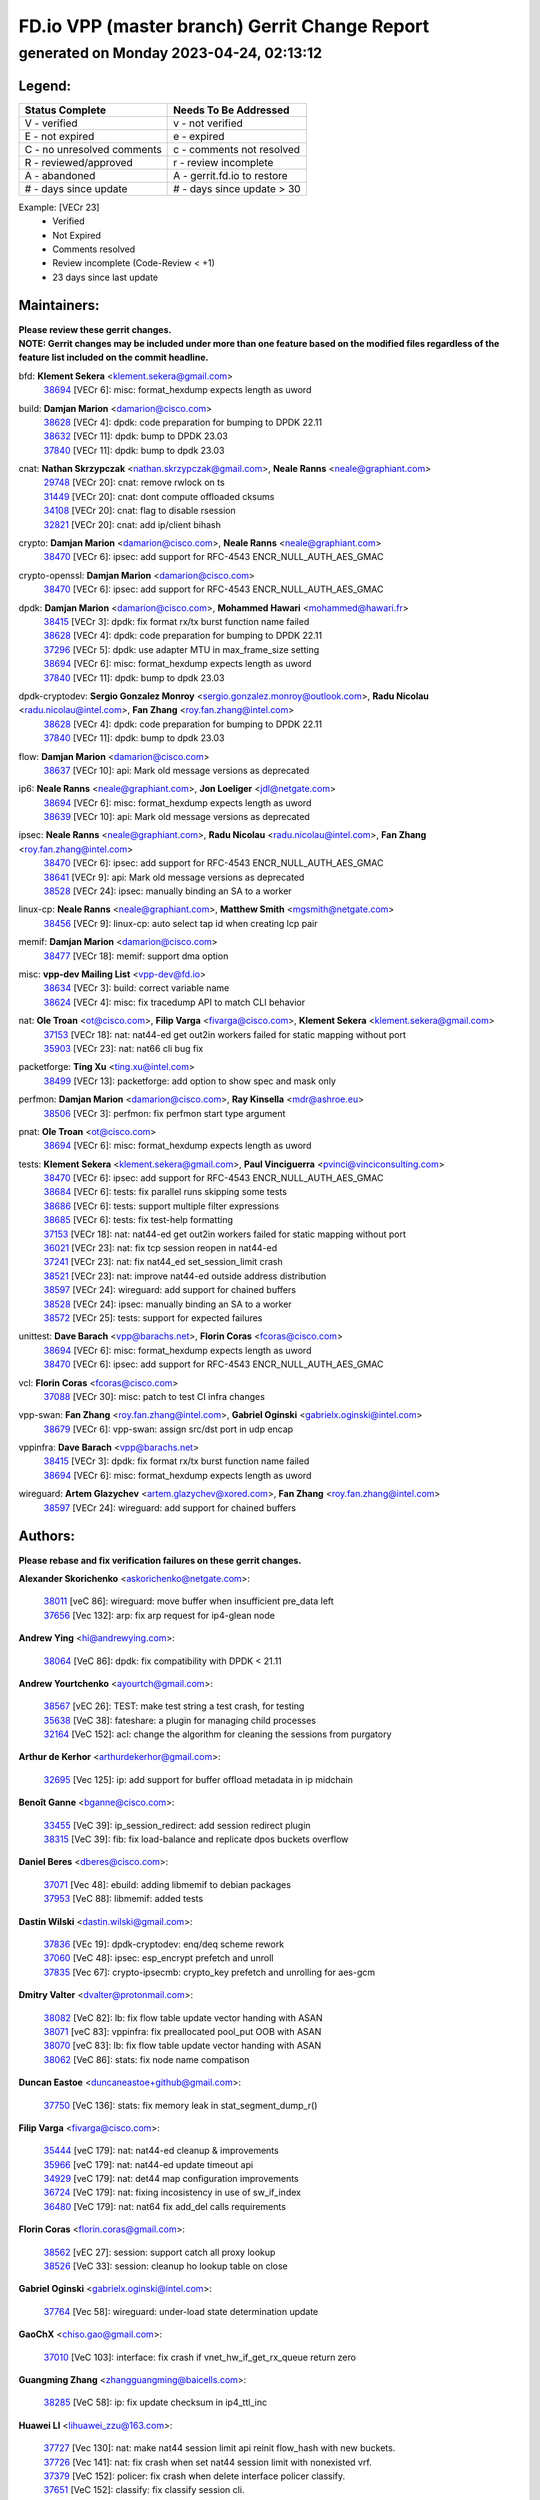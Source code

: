 
==============================================
FD.io VPP (master branch) Gerrit Change Report
==============================================
--------------------------------------------
generated on Monday 2023-04-24, 02:13:12
--------------------------------------------


Legend:
-------
========================== ===========================
Status Complete            Needs To Be Addressed
========================== ===========================
V - verified               v - not verified
E - not expired            e - expired
C - no unresolved comments c - comments not resolved
R - reviewed/approved      r - review incomplete
A - abandoned              A - gerrit.fd.io to restore
# - days since update      # - days since update > 30
========================== ===========================

Example: [VECr 23]
    - Verified
    - Not Expired
    - Comments resolved
    - Review incomplete (Code-Review < +1)
    - 23 days since last update


Maintainers:
------------
| **Please review these gerrit changes.**

| **NOTE: Gerrit changes may be included under more than one feature based on the modified files regardless of the feature list included on the commit headline.**

bfd: **Klement Sekera** <klement.sekera@gmail.com>
  | `38694 <https:////gerrit.fd.io/r/c/vpp/+/38694>`_ [VECr 6]: misc: format_hexdump expects length as uword

build: **Damjan Marion** <damarion@cisco.com>
  | `38628 <https:////gerrit.fd.io/r/c/vpp/+/38628>`_ [VECr 4]: dpdk: code preparation for bumping to DPDK 22.11
  | `38632 <https:////gerrit.fd.io/r/c/vpp/+/38632>`_ [VECr 11]: dpdk: bump to DPDK 23.03
  | `37840 <https:////gerrit.fd.io/r/c/vpp/+/37840>`_ [VECr 11]: dpdk: bump to dpdk 23.03

cnat: **Nathan Skrzypczak** <nathan.skrzypczak@gmail.com>, **Neale Ranns** <neale@graphiant.com>
  | `29748 <https:////gerrit.fd.io/r/c/vpp/+/29748>`_ [VECr 20]: cnat: remove rwlock on ts
  | `31449 <https:////gerrit.fd.io/r/c/vpp/+/31449>`_ [VECr 20]: cnat: dont compute offloaded cksums
  | `34108 <https:////gerrit.fd.io/r/c/vpp/+/34108>`_ [VECr 20]: cnat: flag to disable rsession
  | `32821 <https:////gerrit.fd.io/r/c/vpp/+/32821>`_ [VECr 20]: cnat: add ip/client bihash

crypto: **Damjan Marion** <damarion@cisco.com>, **Neale Ranns** <neale@graphiant.com>
  | `38470 <https:////gerrit.fd.io/r/c/vpp/+/38470>`_ [VECr 6]: ipsec: add support for RFC-4543 ENCR_NULL_AUTH_AES_GMAC

crypto-openssl: **Damjan Marion** <damarion@cisco.com>
  | `38470 <https:////gerrit.fd.io/r/c/vpp/+/38470>`_ [VECr 6]: ipsec: add support for RFC-4543 ENCR_NULL_AUTH_AES_GMAC

dpdk: **Damjan Marion** <damarion@cisco.com>, **Mohammed Hawari** <mohammed@hawari.fr>
  | `38415 <https:////gerrit.fd.io/r/c/vpp/+/38415>`_ [VECr 3]: dpdk: fix format rx/tx burst function name failed
  | `38628 <https:////gerrit.fd.io/r/c/vpp/+/38628>`_ [VECr 4]: dpdk: code preparation for bumping to DPDK 22.11
  | `37296 <https:////gerrit.fd.io/r/c/vpp/+/37296>`_ [VECr 5]: dpdk: use adapter MTU in max_frame_size setting
  | `38694 <https:////gerrit.fd.io/r/c/vpp/+/38694>`_ [VECr 6]: misc: format_hexdump expects length as uword
  | `37840 <https:////gerrit.fd.io/r/c/vpp/+/37840>`_ [VECr 11]: dpdk: bump to dpdk 23.03

dpdk-cryptodev: **Sergio Gonzalez Monroy** <sergio.gonzalez.monroy@outlook.com>, **Radu Nicolau** <radu.nicolau@intel.com>, **Fan Zhang** <roy.fan.zhang@intel.com>
  | `38628 <https:////gerrit.fd.io/r/c/vpp/+/38628>`_ [VECr 4]: dpdk: code preparation for bumping to DPDK 22.11
  | `37840 <https:////gerrit.fd.io/r/c/vpp/+/37840>`_ [VECr 11]: dpdk: bump to dpdk 23.03

flow: **Damjan Marion** <damarion@cisco.com>
  | `38637 <https:////gerrit.fd.io/r/c/vpp/+/38637>`_ [VECr 10]: api: Mark old message versions as deprecated

ip6: **Neale Ranns** <neale@graphiant.com>, **Jon Loeliger** <jdl@netgate.com>
  | `38694 <https:////gerrit.fd.io/r/c/vpp/+/38694>`_ [VECr 6]: misc: format_hexdump expects length as uword
  | `38639 <https:////gerrit.fd.io/r/c/vpp/+/38639>`_ [VECr 10]: api: Mark old message versions as deprecated

ipsec: **Neale Ranns** <neale@graphiant.com>, **Radu Nicolau** <radu.nicolau@intel.com>, **Fan Zhang** <roy.fan.zhang@intel.com>
  | `38470 <https:////gerrit.fd.io/r/c/vpp/+/38470>`_ [VECr 6]: ipsec: add support for RFC-4543 ENCR_NULL_AUTH_AES_GMAC
  | `38641 <https:////gerrit.fd.io/r/c/vpp/+/38641>`_ [VECr 9]: api: Mark old message versions as deprecated
  | `38528 <https:////gerrit.fd.io/r/c/vpp/+/38528>`_ [VECr 24]: ipsec: manually binding an SA to a worker

linux-cp: **Neale Ranns** <neale@graphiant.com>, **Matthew Smith** <mgsmith@netgate.com>
  | `38456 <https:////gerrit.fd.io/r/c/vpp/+/38456>`_ [VECr 9]: linux-cp: auto select tap id when creating lcp pair

memif: **Damjan Marion** <damarion@cisco.com>
  | `38477 <https:////gerrit.fd.io/r/c/vpp/+/38477>`_ [VECr 18]: memif: support dma option

misc: **vpp-dev Mailing List** <vpp-dev@fd.io>
  | `38634 <https:////gerrit.fd.io/r/c/vpp/+/38634>`_ [VECr 3]: build: correct variable name
  | `38624 <https:////gerrit.fd.io/r/c/vpp/+/38624>`_ [VECr 4]: misc: fix tracedump API to match CLI behavior

nat: **Ole Troan** <ot@cisco.com>, **Filip Varga** <fivarga@cisco.com>, **Klement Sekera** <klement.sekera@gmail.com>
  | `37153 <https:////gerrit.fd.io/r/c/vpp/+/37153>`_ [VECr 18]: nat: nat44-ed get out2in workers failed for static mapping without port
  | `35903 <https:////gerrit.fd.io/r/c/vpp/+/35903>`_ [VECr 23]: nat: nat66 cli bug fix

packetforge: **Ting Xu** <ting.xu@intel.com>
  | `38499 <https:////gerrit.fd.io/r/c/vpp/+/38499>`_ [VECr 13]: packetforge: add option to show spec and mask only

perfmon: **Damjan Marion** <damarion@cisco.com>, **Ray Kinsella** <mdr@ashroe.eu>
  | `38506 <https:////gerrit.fd.io/r/c/vpp/+/38506>`_ [VECr 3]: perfmon: fix perfmon start type argument

pnat: **Ole Troan** <ot@cisco.com>
  | `38694 <https:////gerrit.fd.io/r/c/vpp/+/38694>`_ [VECr 6]: misc: format_hexdump expects length as uword

tests: **Klement Sekera** <klement.sekera@gmail.com>, **Paul Vinciguerra** <pvinci@vinciconsulting.com>
  | `38470 <https:////gerrit.fd.io/r/c/vpp/+/38470>`_ [VECr 6]: ipsec: add support for RFC-4543 ENCR_NULL_AUTH_AES_GMAC
  | `38684 <https:////gerrit.fd.io/r/c/vpp/+/38684>`_ [VECr 6]: tests: fix parallel runs skipping some tests
  | `38686 <https:////gerrit.fd.io/r/c/vpp/+/38686>`_ [VECr 6]: tests: support multiple filter expressions
  | `38685 <https:////gerrit.fd.io/r/c/vpp/+/38685>`_ [VECr 6]: tests: fix test-help formatting
  | `37153 <https:////gerrit.fd.io/r/c/vpp/+/37153>`_ [VECr 18]: nat: nat44-ed get out2in workers failed for static mapping without port
  | `36021 <https:////gerrit.fd.io/r/c/vpp/+/36021>`_ [VECr 23]: nat: fix tcp session reopen in nat44-ed
  | `37241 <https:////gerrit.fd.io/r/c/vpp/+/37241>`_ [VECr 23]: nat: fix nat44_ed set_session_limit crash
  | `38521 <https:////gerrit.fd.io/r/c/vpp/+/38521>`_ [VECr 23]: nat: improve nat44-ed outside address distribution
  | `38597 <https:////gerrit.fd.io/r/c/vpp/+/38597>`_ [VECr 24]: wireguard: add support for chained buffers
  | `38528 <https:////gerrit.fd.io/r/c/vpp/+/38528>`_ [VECr 24]: ipsec: manually binding an SA to a worker
  | `38572 <https:////gerrit.fd.io/r/c/vpp/+/38572>`_ [VECr 25]: tests: support for expected failures

unittest: **Dave Barach** <vpp@barachs.net>, **Florin Coras** <fcoras@cisco.com>
  | `38694 <https:////gerrit.fd.io/r/c/vpp/+/38694>`_ [VECr 6]: misc: format_hexdump expects length as uword
  | `38470 <https:////gerrit.fd.io/r/c/vpp/+/38470>`_ [VECr 6]: ipsec: add support for RFC-4543 ENCR_NULL_AUTH_AES_GMAC

vcl: **Florin Coras** <fcoras@cisco.com>
  | `37088 <https:////gerrit.fd.io/r/c/vpp/+/37088>`_ [VECr 30]: misc: patch to test CI infra changes

vpp-swan: **Fan Zhang** <roy.fan.zhang@intel.com>, **Gabriel Oginski** <gabrielx.oginski@intel.com>
  | `38679 <https:////gerrit.fd.io/r/c/vpp/+/38679>`_ [VECr 6]: vpp-swan: assign src/dst port in udp encap

vppinfra: **Dave Barach** <vpp@barachs.net>
  | `38415 <https:////gerrit.fd.io/r/c/vpp/+/38415>`_ [VECr 3]: dpdk: fix format rx/tx burst function name failed
  | `38694 <https:////gerrit.fd.io/r/c/vpp/+/38694>`_ [VECr 6]: misc: format_hexdump expects length as uword

wireguard: **Artem Glazychev** <artem.glazychev@xored.com>, **Fan Zhang** <roy.fan.zhang@intel.com>
  | `38597 <https:////gerrit.fd.io/r/c/vpp/+/38597>`_ [VECr 24]: wireguard: add support for chained buffers

Authors:
--------
**Please rebase and fix verification failures on these gerrit changes.**

**Alexander Skorichenko** <askorichenko@netgate.com>:

  | `38011 <https:////gerrit.fd.io/r/c/vpp/+/38011>`_ [veC 86]: wireguard: move buffer when insufficient pre_data left
  | `37656 <https:////gerrit.fd.io/r/c/vpp/+/37656>`_ [Vec 132]: arp: fix arp request for ip4-glean node

**Andrew Ying** <hi@andrewying.com>:

  | `38064 <https:////gerrit.fd.io/r/c/vpp/+/38064>`_ [VeC 86]: dpdk: fix compatibility with DPDK < 21.11

**Andrew Yourtchenko** <ayourtch@gmail.com>:

  | `38567 <https:////gerrit.fd.io/r/c/vpp/+/38567>`_ [vEC 26]: TEST: make test string a test crash, for testing
  | `35638 <https:////gerrit.fd.io/r/c/vpp/+/35638>`_ [VeC 38]: fateshare: a plugin for managing child processes
  | `32164 <https:////gerrit.fd.io/r/c/vpp/+/32164>`_ [VeC 152]: acl: change the algorithm for cleaning the sessions from purgatory

**Arthur de Kerhor** <arthurdekerhor@gmail.com>:

  | `32695 <https:////gerrit.fd.io/r/c/vpp/+/32695>`_ [Vec 125]: ip: add support for buffer offload metadata in ip midchain

**Benoît Ganne** <bganne@cisco.com>:

  | `33455 <https:////gerrit.fd.io/r/c/vpp/+/33455>`_ [VeC 39]: ip_session_redirect: add session redirect plugin
  | `38315 <https:////gerrit.fd.io/r/c/vpp/+/38315>`_ [VeC 39]: fib: fix load-balance and replicate dpos buckets overflow

**Daniel Beres** <dberes@cisco.com>:

  | `37071 <https:////gerrit.fd.io/r/c/vpp/+/37071>`_ [Vec 48]: ebuild: adding libmemif to debian packages
  | `37953 <https:////gerrit.fd.io/r/c/vpp/+/37953>`_ [VeC 88]: libmemif: added tests

**Dastin Wilski** <dastin.wilski@gmail.com>:

  | `37836 <https:////gerrit.fd.io/r/c/vpp/+/37836>`_ [VEc 19]: dpdk-cryptodev: enq/deq scheme rework
  | `37060 <https:////gerrit.fd.io/r/c/vpp/+/37060>`_ [VeC 48]: ipsec: esp_encrypt prefetch and unroll
  | `37835 <https:////gerrit.fd.io/r/c/vpp/+/37835>`_ [Vec 67]: crypto-ipsecmb: crypto_key prefetch and unrolling for aes-gcm

**Dmitry Valter** <dvalter@protonmail.com>:

  | `38082 <https:////gerrit.fd.io/r/c/vpp/+/38082>`_ [VeC 82]: lb: fix flow table update vector handing with ASAN
  | `38071 <https:////gerrit.fd.io/r/c/vpp/+/38071>`_ [veC 83]: vppinfra: fix preallocated pool_put OOB with ASAN
  | `38070 <https:////gerrit.fd.io/r/c/vpp/+/38070>`_ [veC 83]: lb: fix flow table update vector handing with ASAN
  | `38062 <https:////gerrit.fd.io/r/c/vpp/+/38062>`_ [VeC 86]: stats: fix node name compatison

**Duncan Eastoe** <duncaneastoe+github@gmail.com>:

  | `37750 <https:////gerrit.fd.io/r/c/vpp/+/37750>`_ [VeC 136]: stats: fix memory leak in stat_segment_dump_r()

**Filip Varga** <fivarga@cisco.com>:

  | `35444 <https:////gerrit.fd.io/r/c/vpp/+/35444>`_ [veC 179]: nat: nat44-ed cleanup & improvements
  | `35966 <https:////gerrit.fd.io/r/c/vpp/+/35966>`_ [veC 179]: nat: nat44-ed update timeout api
  | `34929 <https:////gerrit.fd.io/r/c/vpp/+/34929>`_ [veC 179]: nat: det44 map configuration improvements
  | `36724 <https:////gerrit.fd.io/r/c/vpp/+/36724>`_ [VeC 179]: nat: fixing incosistency in use of sw_if_index
  | `36480 <https:////gerrit.fd.io/r/c/vpp/+/36480>`_ [VeC 179]: nat: nat64 fix add_del calls requirements

**Florin Coras** <florin.coras@gmail.com>:

  | `38562 <https:////gerrit.fd.io/r/c/vpp/+/38562>`_ [vEC 27]: session: support catch all proxy lookup
  | `38526 <https:////gerrit.fd.io/r/c/vpp/+/38526>`_ [VeC 33]: session: cleanup ho lookup table on close

**Gabriel Oginski** <gabrielx.oginski@intel.com>:

  | `37764 <https:////gerrit.fd.io/r/c/vpp/+/37764>`_ [Vec 58]: wireguard: under-load state determination update

**GaoChX** <chiso.gao@gmail.com>:

  | `37010 <https:////gerrit.fd.io/r/c/vpp/+/37010>`_ [VeC 103]: interface: fix crash if vnet_hw_if_get_rx_queue return zero

**Guangming Zhang** <zhangguangming@baicells.com>:

  | `38285 <https:////gerrit.fd.io/r/c/vpp/+/38285>`_ [VeC 58]: ip: fix update checksum in ip4_ttl_inc

**Huawei LI** <lihuawei_zzu@163.com>:

  | `37727 <https:////gerrit.fd.io/r/c/vpp/+/37727>`_ [Vec 130]: nat: make nat44 session limit api reinit flow_hash with new buckets.
  | `37726 <https:////gerrit.fd.io/r/c/vpp/+/37726>`_ [Vec 141]: nat: fix crash when set nat44 session limit with nonexisted vrf.
  | `37379 <https:////gerrit.fd.io/r/c/vpp/+/37379>`_ [VeC 152]: policer: fix crash when delete interface policer classify.
  | `37651 <https:////gerrit.fd.io/r/c/vpp/+/37651>`_ [VeC 152]: classify: fix classify session cli.

**Jing Peng** <jing@meter.com>:

  | `36578 <https:////gerrit.fd.io/r/c/vpp/+/36578>`_ [VeC 179]: nat: fix nat44-ed outside address selection
  | `36597 <https:////gerrit.fd.io/r/c/vpp/+/36597>`_ [VeC 179]: nat: fix nat44-ed API

**Klement Sekera** <klement.sekera@gmail.com>:

  | `38042 <https:////gerrit.fd.io/r/c/vpp/+/38042>`_ [VEc 12]: tests: enhance counter comparison error message
  | `38041 <https:////gerrit.fd.io/r/c/vpp/+/38041>`_ [VeC 87]: tests: refactor extra_vpp_punt_config

**Koki Kiriyama** <kiriyama.kk@gmail.com>:

  | `38676 <https:////gerrit.fd.io/r/c/vpp/+/38676>`_ [vEC 5]: build: add Rocky Linux 8 support

**Maros Ondrejicka** <mondreji@cisco.com>:

  | `38461 <https:////gerrit.fd.io/r/c/vpp/+/38461>`_ [VeC 38]: nat: fix address resolution

**Matz von Finckenstein** <matz.vf@gmail.com>:

  | `38091 <https:////gerrit.fd.io/r/c/vpp/+/38091>`_ [Vec 69]: stats: Updated go version URL for the install script Added log flag to pass in logging file destination as an alternate logging destination from syslog

**Maxime Peim** <mpeim@cisco.com>:

  | `37865 <https:////gerrit.fd.io/r/c/vpp/+/37865>`_ [vEC 6]: ipsec: huge anti-replay window support
  | `37941 <https:////gerrit.fd.io/r/c/vpp/+/37941>`_ [VeC 93]: classify: bypass drop filter on specific error

**Miguel Borges de Freitas** <miguel-r-freitas@alticelabs.com>:

  | `37532 <https:////gerrit.fd.io/r/c/vpp/+/37532>`_ [Vec 138]: cnat: fix cnat_translation_cli_add_del call for del with INVALID_INDEX

**Nathan Skrzypczak** <nathan.skrzypczak@gmail.com>:

  | `34713 <https:////gerrit.fd.io/r/c/vpp/+/34713>`_ [VeC 48]: vppinfra: improve & test abstract socket

**Neale Ranns** <neale@graphiant.com>:

  | `38092 <https:////gerrit.fd.io/r/c/vpp/+/38092>`_ [Vec 47]: ip: IP address family common input node
  | `38095 <https:////gerrit.fd.io/r/c/vpp/+/38095>`_ [VeC 59]: ip: Set the buffer error in ip6-input
  | `38116 <https:////gerrit.fd.io/r/c/vpp/+/38116>`_ [VeC 59]: ip: IPv6 validate input packet's header length does not exist buffer size

**Piotr Bronowski** <piotrx.bronowski@intel.com>:

  | `38408 <https:////gerrit.fd.io/r/c/vpp/+/38408>`_ [VeC 46]: ipsec: fix logic in ext_hdr_is_pre_esp
  | `38409 <https:////gerrit.fd.io/r/c/vpp/+/38409>`_ [VeC 46]: ipsec: intorduce function esp_prepare_packet_for_enc
  | `38407 <https:////gerrit.fd.io/r/c/vpp/+/38407>`_ [VeC 46]: ipsec: esp_encrypt prefetch and unroll - introduce new types
  | `38410 <https:////gerrit.fd.io/r/c/vpp/+/38410>`_ [VeC 46]: ipsec: esp_encrypt prefetch and unroll

**Rune Jensen** <runeerle@wgtwo.com>:

  | `38573 <https:////gerrit.fd.io/r/c/vpp/+/38573>`_ [vEC 24]: gtpu: support non-G-PDU packets and PDU Session

**Sergey Matov** <sergey.matov@travelping.com>:

  | `31319 <https:////gerrit.fd.io/r/c/vpp/+/31319>`_ [VeC 179]: nat: DET: Allow unknown protocol translation

**Stanislav Zaikin** <zstaseg@gmail.com>:

  | `38491 <https:////gerrit.fd.io/r/c/vpp/+/38491>`_ [VeC 38]: vppapigen: c++ vapi stream message codegen
  | `38305 <https:////gerrit.fd.io/r/c/vpp/+/38305>`_ [VeC 61]: teib: fix nh-table-id
  | `36110 <https:////gerrit.fd.io/r/c/vpp/+/36110>`_ [Vec 89]: virtio: allocate frame per interface

**Takeru Hayasaka** <hayatake396@gmail.com>:

  | `37628 <https:////gerrit.fd.io/r/c/vpp/+/37628>`_ [VeC 70]: srv6-mobile: Implement SRv6 mobile API funcs

**Ting Xu** <ting.xu@intel.com>:

  | `38708 <https:////gerrit.fd.io/r/c/vpp/+/38708>`_ [vEC 4]: idpf: add native idpf driver plugin

**Vladimir Bernolak** <vladimir.bernolak@pantheon.tech>:

  | `36723 <https:////gerrit.fd.io/r/c/vpp/+/36723>`_ [VeC 179]: nat: det44 map configuration improvements + tests

**Vladislav Grishenko** <themiron@mail.ru>:

  | `38245 <https:////gerrit.fd.io/r/c/vpp/+/38245>`_ [VEc 10]: mpls: fix possible crashes on tunnel create/delete
  | `38525 <https:////gerrit.fd.io/r/c/vpp/+/38525>`_ [VeC 34]: api: fix mp-safe mark for some messages and add more
  | `38524 <https:////gerrit.fd.io/r/c/vpp/+/38524>`_ [VeC 36]: fib: fix interface resolve from unlinked fib entries
  | `38515 <https:////gerrit.fd.io/r/c/vpp/+/38515>`_ [VeC 36]: fib: fix freed mpls label disposition dpo access
  | `37263 <https:////gerrit.fd.io/r/c/vpp/+/37263>`_ [VeC 179]: nat: add nat44-ed session filtering by fib table

**Vratko Polak** <vrpolak@cisco.com>:

  | `22575 <https:////gerrit.fd.io/r/c/vpp/+/22575>`_ [Vec 97]: api: fix vl_socket_write_ready

**Xiaoming Jiang** <jiangxiaoming@outlook.com>:

  | `38535 <https:////gerrit.fd.io/r/c/vpp/+/38535>`_ [VeC 32]: ipsec: fix non-esp packet may be matched as esp packet if flow cache enabled
  | `38500 <https:////gerrit.fd.io/r/c/vpp/+/38500>`_ [VeC 37]: ipsec: missing linear search when flow cache search failed
  | `38453 <https:////gerrit.fd.io/r/c/vpp/+/38453>`_ [VeC 45]: crypto: making crypto-dispatch node working in adaptive mode
  | `37492 <https:////gerrit.fd.io/r/c/vpp/+/37492>`_ [VeC 48]: api: fix memory error with pending_rpc_requests in multi-thread environment
  | `38336 <https:////gerrit.fd.io/r/c/vpp/+/38336>`_ [Vec 58]: ip: IPv4 Fragmentation - fix fragment id alloc not multi-thread safe
  | `36018 <https:////gerrit.fd.io/r/c/vpp/+/36018>`_ [VeC 59]: ip: fix ip4_ttl_inc calc checksum error when checksum is 0
  | `38214 <https:////gerrit.fd.io/r/c/vpp/+/38214>`_ [VeC 72]: misc: fix feature dispatch possible crashed when feature config changed by user
  | `37820 <https:////gerrit.fd.io/r/c/vpp/+/37820>`_ [Vec 95]: api: fix api msg thread safe setting not work
  | `37681 <https:////gerrit.fd.io/r/c/vpp/+/37681>`_ [Vec 148]: udp: hand off packet to right session thread
  | `36704 <https:////gerrit.fd.io/r/c/vpp/+/36704>`_ [VeC 179]: nat: auto forward inbound packet for local server session app with snat

**Xinyao Cai** <xinyao.cai@intel.com>:

  | `38304 <https:////gerrit.fd.io/r/c/vpp/+/38304>`_ [vEc 2]: interface dpdk avf: introducing setting RSS hash key feature
  | `38631 <https:////gerrit.fd.io/r/c/vpp/+/38631>`_ [vEC 10]: dpdk: bump to DPDK 22.11

**Yahui Chen** <goodluckwillcomesoon@gmail.com>:

  | `37653 <https:////gerrit.fd.io/r/c/vpp/+/37653>`_ [VEc 3]: af_xdp: optimizing send performance
  | `38312 <https:////gerrit.fd.io/r/c/vpp/+/38312>`_ [VeC 60]: tap: add interface type check

**Yulong Pei** <yulong.pei@intel.com>:

  | `38135 <https:////gerrit.fd.io/r/c/vpp/+/38135>`_ [vEc 20]: af_xdp: change default queue size as kernel xsk default

**grimlock** <realbaseball2008@gmail.com>:

  | `38440 <https:////gerrit.fd.io/r/c/vpp/+/38440>`_ [VeC 46]: nat: nat44-ed cli bug fix
  | `38442 <https:////gerrit.fd.io/r/c/vpp/+/38442>`_ [VeC 46]: nat: nat44-ed bug fix

**hui zhang** <zhanghui1715@gmail.com>:

  | `38451 <https:////gerrit.fd.io/r/c/vpp/+/38451>`_ [veC 46]: vrrp: dump vrrp vr peer Type: fix

**jinshaohui** <jinsh11@chinatelecom.cn>:

  | `30929 <https:////gerrit.fd.io/r/c/vpp/+/30929>`_ [Vec 159]: vppinfra: fix memory issue in mhash
  | `37297 <https:////gerrit.fd.io/r/c/vpp/+/37297>`_ [Vec 162]: ping: fix ping ipv6 address set packet size greater than  mtu,packet drop

**mahdi varasteh** <mahdy.varasteh@gmail.com>:

  | `36726 <https:////gerrit.fd.io/r/c/vpp/+/36726>`_ [vEC 23]: nat: add local addresses correctly in nat lb static mapping
  | `37566 <https:////gerrit.fd.io/r/c/vpp/+/37566>`_ [veC 167]: policer: add policer classify to output path

**vinay tripathi** <vinayx.tripathi@intel.com>:

  | `38497 <https:////gerrit.fd.io/r/c/vpp/+/38497>`_ [vEc 16]: crypto:  0UDP packet dropped when ipsec policy configured

Legend:
-------
========================== ===========================
Status Complete            Needs To Be Addressed
========================== ===========================
V - verified               v - not verified
E - not expired            e - expired
C - no unresolved comments c - comments not resolved
R - reviewed/approved      r - review incomplete
A - abandoned              A - gerrit.fd.io to restore
# - days since update      # - days since update > 30
========================== ===========================

Example: [VECr 23]
    - Verified
    - Not Expired
    - Comments resolved
    - Review incomplete (Code-Review < +1)
    - 23 days since last update


Statistics:
-----------
================ ===
Patches assigned
================ ===
authors          88
maintainers      33
committers       0
abandoned        0
================ ===

